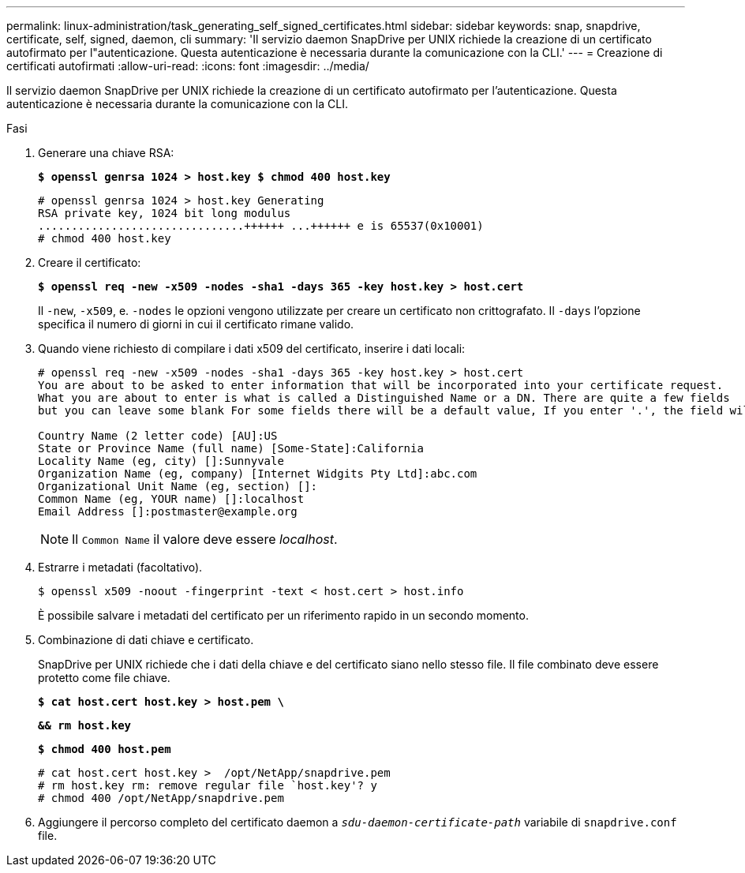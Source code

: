---
permalink: linux-administration/task_generating_self_signed_certificates.html 
sidebar: sidebar 
keywords: snap, snapdrive, certificate, self, signed, daemon, cli 
summary: 'Il servizio daemon SnapDrive per UNIX richiede la creazione di un certificato autofirmato per l"autenticazione. Questa autenticazione è necessaria durante la comunicazione con la CLI.' 
---
= Creazione di certificati autofirmati
:allow-uri-read: 
:icons: font
:imagesdir: ../media/


[role="lead"]
Il servizio daemon SnapDrive per UNIX richiede la creazione di un certificato autofirmato per l'autenticazione. Questa autenticazione è necessaria durante la comunicazione con la CLI.

.Fasi
. Generare una chiave RSA:
+
`*$ openssl genrsa 1024 > host.key $ chmod 400 host.key*`

+
[listing]
----
# openssl genrsa 1024 > host.key Generating
RSA private key, 1024 bit long modulus
...............................++++++ ...++++++ e is 65537(0x10001)
# chmod 400 host.key
----
. Creare il certificato:
+
`*$ openssl req -new -x509 -nodes -sha1 -days 365 -key host.key > host.cert*`

+
Il `-new`, `-x509`, e. `-nodes` le opzioni vengono utilizzate per creare un certificato non crittografato. Il `-days` l'opzione specifica il numero di giorni in cui il certificato rimane valido.

. Quando viene richiesto di compilare i dati x509 del certificato, inserire i dati locali:
+
[listing]
----
# openssl req -new -x509 -nodes -sha1 -days 365 -key host.key > host.cert
You are about to be asked to enter information that will be incorporated into your certificate request.
What you are about to enter is what is called a Distinguished Name or a DN. There are quite a few fields
but you can leave some blank For some fields there will be a default value, If you enter '.', the field will be left blank.

Country Name (2 letter code) [AU]:US
State or Province Name (full name) [Some-State]:California
Locality Name (eg, city) []:Sunnyvale
Organization Name (eg, company) [Internet Widgits Pty Ltd]:abc.com
Organizational Unit Name (eg, section) []:
Common Name (eg, YOUR name) []:localhost
Email Address []:postmaster@example.org
----
+

NOTE: Il `Common Name` il valore deve essere _localhost_.

. Estrarre i metadati (facoltativo).
+
 $ openssl x509 -noout -fingerprint -text < host.cert > host.info
+
È possibile salvare i metadati del certificato per un riferimento rapido in un secondo momento.

. Combinazione di dati chiave e certificato.
+
SnapDrive per UNIX richiede che i dati della chiave e del certificato siano nello stesso file. Il file combinato deve essere protetto come file chiave.

+
`*$ cat host.cert host.key > host.pem \*`

+
`*&& rm host.key*`

+
`*$ chmod 400 host.pem*`

+
[listing]
----
# cat host.cert host.key >  /opt/NetApp/snapdrive.pem
# rm host.key rm: remove regular file `host.key'? y
# chmod 400 /opt/NetApp/snapdrive.pem
----
. Aggiungere il percorso completo del certificato daemon a `_sdu-daemon-certificate-path_` variabile di `snapdrive.conf` file.

